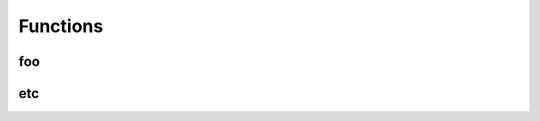 
********************************************************************************
**Functions**
********************************************************************************

========================================
foo
========================================

========================================
etc
========================================
